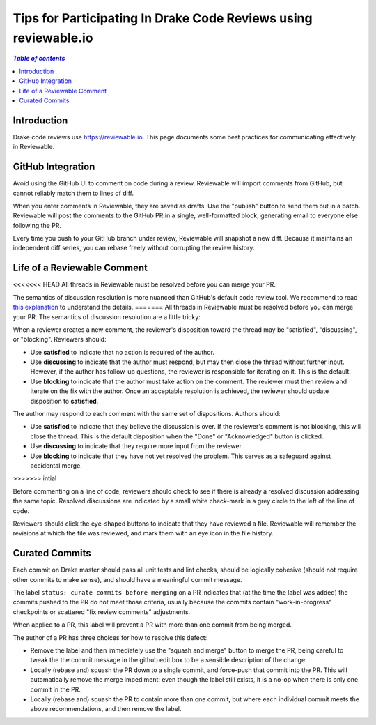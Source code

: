 .. _reviewable:

****************************************************************
Tips for Participating In Drake Code Reviews using reviewable.io
****************************************************************

.. contents:: `Table of contents`
   :depth: 3
   :local:

Introduction
============

Drake code reviews use https://reviewable.io. This page documents some
best practices for communicating effectively in Reviewable.

GitHub Integration
==================

Avoid using the GitHub UI to comment on code during a review. Reviewable will
import comments from GitHub, but cannot reliably match them to lines of diff.

When you enter comments in Reviewable, they are saved as drafts. Use the
"publish" button to send them out in a batch. Reviewable will post the
comments to the GitHub PR in a single, well-formatted block, generating email
to everyone else following the PR.

Every time you push to your GitHub branch under review, Reviewable will
snapshot a new diff. Because it maintains an independent diff series, you can
rebase freely without corrupting the review history.

Life of a Reviewable Comment
============================

<<<<<<< HEAD
All threads in Reviewable must be resolved before you can merge your PR.

The semantics of discussion resolution is more nuanced than GitHub's default
code review tool. We recommend to read `this explanation
<https://github.com/Reviewable/Reviewable/issues/510#issue-272337333>`_ to
understand the details.
=======
All threads in Reviewable must be resolved before you can merge your PR. The
semantics of discussion resolution are a little tricky:

When a reviewer creates a new comment, the reviewer's disposition toward the
thread may be "satisfied", "discussing", or "blocking".  Reviewers should:

* Use **satisfied** to indicate that no action is required of the author.
* Use **discussing** to indicate that the author must respond, but may
  then close the thread without further input. However, if the author has
  follow-up questions, the reviewer is responsible for iterating on it.
  This is the default.
* Use **blocking** to indicate that the author must take action on the
  comment. The reviewer must then review and iterate on the fix with the
  author. Once an acceptable resolution is achieved, the reviewer should
  update disposition to **satisfied**.

The author may respond to each comment with the same set of dispositions.
Authors should:

* Use **satisfied** to indicate that they believe the discussion is over.
  If the reviewer's comment is not blocking, this will close the thread.
  This is the default disposition when the "Done" or "Acknowledged" button
  is clicked.
* Use **discussing** to indicate that they require more input from the
  reviewer.
* Use **blocking** to indicate that they have not yet resolved the problem.
  This serves as a safeguard against accidental merge.
>>>>>>> intial

Before commenting on a line of code, reviewers should check to see if there
is already a resolved discussion addressing the same topic. Resolved
discussions are indicated by a small white check-mark in a grey circle to
the left of the line of code.

Reviewers should click the eye-shaped buttons to indicate that they have
reviewed a file.  Reviewable will remember the revisions at which the file
was reviewed, and mark them with an eye icon in the file history.

.. _curate_commits_before_merging:

Curated Commits
===============

Each commit on Drake master should pass all unit tests and lint checks, should
be logically cohesive (should not require other commits to make sense), and
should have a meaningful commit message.

The label ``status: curate commits before merging`` on a PR indicates that (at
the time the label was added) the commits pushed to the PR do not meet those
criteria, usually because the commits contain "work-in-progress" checkpoints or
scattered "fix review comments" adjustments.

When applied to a PR, this label will prevent a PR with more than one commit
from being merged.

The author of a PR has three choices for how to resolve this defect:

* Remove the label and then immediately use the "squash and merge" button to
  merge the PR, being careful to tweak the the commit message in the github
  edit box to be a sensible description of the change.
* Locally (rebase and) squash the PR down to a single commit, and force-push
  that commit into the PR.  This will automatically remove the merge
  impediment: even though the label still exists, it is a no-op when there is
  only one commit in the PR.
* Locally (rebase and) squash the PR to contain more than one commit, but where
  each individual commit meets the above recommendations, and then remove the
  label.
